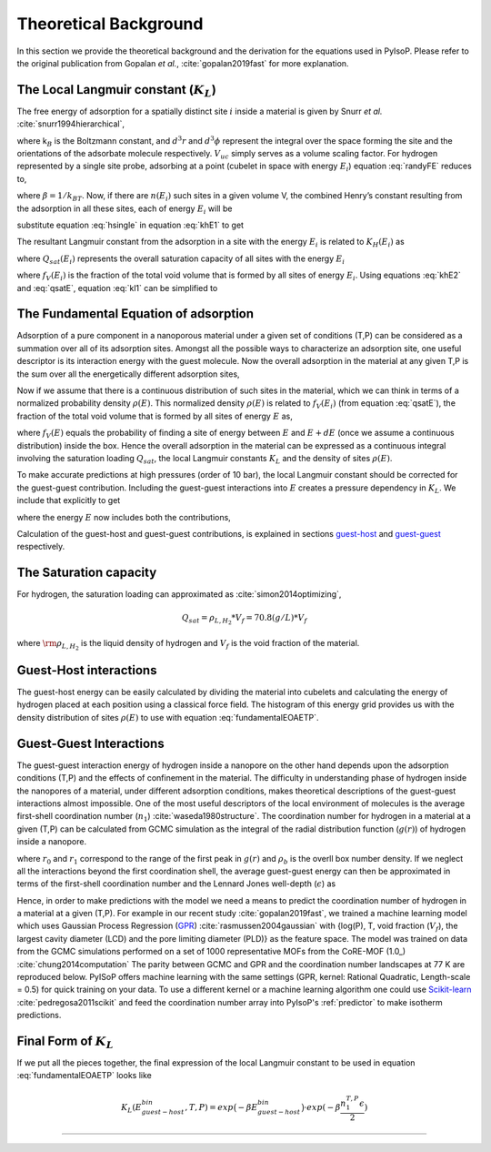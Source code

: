 .. _theory:

===============================================================
Theoretical Background
===============================================================


In this section we provide the theoretical background and the derivation
for the equations used in PyIsoP. Please refer to the original
publication from Gopalan *et al.*, :cite:`gopalan2019fast` for more explanation.

.. _llc:

The Local Langmuir constant (:math:`K_L`)
==========================================

The free energy of adsorption for a spatially distinct site :math:`i`
inside a material is given by Snurr *et al.* :cite:`snurr1994hierarchical`,

.. math:: 
  exp\Big({\frac{-A_{i}}{k_BT}}\Big)=\frac{1}{8 \pi^2V_{uc}}\int_iexp(-\frac{U_i}{k_BT})d^3rd^3\phi 
  :label: randyFE

where k\ :math:`_B` is the Boltzmann constant, and :math:`d^3r` and
:math:`d^3 \phi` represent the integral over the space forming the site
and the orientations of the adsorbate molecule respectively.
:math:`V_{uc}` simply serves as a volume scaling factor. For hydrogen
represented by a single site probe, adsorbing at a point (cubelet in
space with energy :math:`E_i`) equation :eq:`randyFE` reduces to,

.. math::
   exp(-\beta A_i)=\frac{V_{cubelet}}{V_{uc}}exp(-\beta E_i)
   :label: hsingle

where :math:`\beta = 1/k_BT`. Now, if there are :math:`n(E_i)` such
sites in a given volume V, the combined Henry’s constant resulting from
the adsorption in all these sites, each of energy :math:`E_i` will be

.. math::
   K_{H}(E_i,T)=\frac{M_A}{N_A}\frac{V_{uc}}{V}\frac{1}{k_BT}n(E_i)exp(-\beta A_i) \quad [mass/(pres. vol.)]
   :label: khE1

substitute equation :eq:`hsingle` in equation :eq:`khE1` to get

.. math::
   K_{H}(E_i,T)=\frac{M_A}{N_A}\frac{1}{k_BT}.\frac{V_{cubelet}.n(E_i)}{V}exp(-\beta E_i)
   :label: khE2

The resultant Langmuir constant from the adsorption in a site with the
energy :math:`E_i` is related to :math:`K_H(E_i)` as

.. math::
   K_L(E_i,T)=\frac{K_H(E_i)}{Q_{sat}(E_i)} \quad [1/pres.]
   :label: kl1

where :math:`Q_{sat}(E_i)` represents the overall saturation capacity
of all sites with the energy :math:`E_i`

.. math::
   Q_{sat}(E_i)=Q_{sat}*f_V(E_i)=Q_{sat}*\frac{n(E_i)V_{cubelet}}{V}
   :label: qsatE

where :math:`f_V(E_i)` is the fraction of the total void volume that is
formed by all sites of energy :math:`E_i`. Using equations :eq:`khE2` and
:eq:`qsatE`, equation :eq:`kl1` can be simplified to

.. math::
   K_L(E_i,T)=\frac{M_A}{RTQ_{sat}}exp(-\beta E_i)
   :label: kl2

.. _foa:

The Fundamental Equation of adsorption
==========================================

Adsorption of a pure component in a nanoporous material under a given set of conditions (T,P) can
be considered as a summation over all of its adsorption sites. Amongst all the possible ways to
characterize an adsorption site, one useful descriptor is its interaction energy with the
guest molecule. Now the overall adsorption in the material at any given T,P is the sum
over all the energetically different adsorption sites,

.. math::
   Q(T,P)=\sum_iQ_{sat}.f_V(E_i)\frac{K_L(E_i,T).P}{K_L(E_i,T).P+1}
   :label: qdiscrete

Now if we assume that there is a continuous distribution of such sites
in the material, which we can think in terms of a normalized probability density :math:`\rho(E)`.
This normalized density :math:`\rho(E)` is related to :math:`f_V(E_i)` (from equation :eq:`qsatE`), the fraction of the total void volume that is
formed by all sites of energy :math:`E`  as,

.. math::
   f_V(E)=\rho(E)dE
   :label: vfe
where :math:`f_V(E)` equals the probability of finding a site of energy between :math:`E` and :math:`E+dE` (once we assume a continuous distribution)  inside the box.
Hence the overall adsorption in the material can be expressed 
as a continuous integral involving the saturation loading :math:`Q_{sat}`, the local Langmuir constants :math:`K_L` and the 
density of sites :math:`\rho(E)`.

.. math::
   \frac{Q(T,P)}{Q_{sat}}=\int_{-\infty}^{\infty}\frac{K(T,E)*P}{1+K(T,E)*P}\rho(E)dE
   :label: fundamentalEOAET

To make accurate predictions at high pressures (order of 10 bar), the local Langmuir constant
should be corrected for the guest-guest contribution. Including the
guest-guest interactions into :math:`E` creates a pressure dependency in :math:`K_L`. We include that explicitly
to get

.. math::
   \frac{Q(T,P)}{Q_{sat}}=\int_{-\infty}^{\infty}\frac{K(T,P,E)*P}{1+K(T,P,E)*P}\rho(E)dE
   :label: fundamentalEOAETP

where the energy :math:`E` now includes both the contributions,

.. math::
   E=E^{(x,y,z)}_{guest-host}+E^{(T,P,material)}_{guest-guest}
   :label: Esplit
   
Calculation of the guest-host and guest-guest contributions, is explained in sections guest-host_ and guest-guest_ respectively.

.. _qst:

The Saturation capacity 
==========================================
For hydrogen, the saturation loading can approximated as :cite:`simon2014optimizing`,

.. math::
   Q_{sat} = \rho_{L,H_2}*V_f = 70.8 (g/L) * V_f  

where :math:`\rm \rho_{L,H_2}` is the liquid density of hydrogen and :math:`V_f` is the void fraction of the material. 


.. _guest-host:

Guest-Host interactions 
==========================================

The guest-host energy can be easily calculated by dividing the material into cubelets and
calculating the energy of hydrogen placed at each position using a classical force field.
The histogram of this energy grid provides us with the density distribution of sites :math:`\rho(E)`
to use with equation :eq:`fundamentalEOAETP`.

.. image:: ./images/cubtc_grid_caption.png
   :align: center
   :width: 400
   :height: 400

.. _guest-guest:

Guest-Guest Interactions 
==========================================
The guest-guest interaction energy of hydrogen inside a nanopore on the other hand depends upon the
adsorption conditions (T,P) and the effects of confinement in the material. The difficulty in
understanding phase of hydrogen inside the nanopores of a material, under different adsorption
conditions, makes theoretical descriptions of the guest-guest interactions almost impossible. One
of the most useful descriptors of the local environment of molecules is the average first-shell
coordination number (:math:`n_1`) :cite:`waseda1980structure`. The coordination number for hydrogen in a
material at a given (T,P) can be calculated from GCMC simulation as the integral of the radial
distribution function (:math:`g(r)`) of hydrogen inside a nanopore.

.. math::
   n^{T,P}_1=\int_{r_0}^{r_1}4\pi r^2 dr\rho_bg(r)
   :label: n1rdf

where :math:`r_0` and :math:`r_1` correspond to the range of the first peak in :math:`g(r)` and :math:`\rho_b` is the overll box number
density. If we neglect all the interactions beyond the first coordination shell,
the average guest-guest energy can then be approximated in terms
of the first-shell coordination number and the Lennard Jones well-depth (:math:`\epsilon`) as

.. math::
  E^{T,P}_{guest-guest}=\frac{n_1^{T,P}*\epsilon}{2}
  :label: eggn1

Hence, in order to make predictions with the model we need a means to predict the coordination number of hydrogen
in a material at a given (T,P). For example in our recent study
:cite:`gopalan2019fast`, we trained a machine learning model which uses Gaussian Process Regression
(GPR_) :cite:`rasmussen2004gaussian`  with {log(P), T, void fraction (:math:`V_f`), the largest cavity diameter (LCD) and the pore
limiting diameter (PLD)} as the feature space. The model was trained on data from the GCMC
simulations performed on a set of 1000 representative MOFs from the CoRE-MOF (1.0_) :cite:`chung2014computation` The parity
between GCMC and GPR and the coordination number landscapes at 77 K are reproduced below. PyISoP
offers machine learning with the same settings (GPR, kernel: Rational Quadratic, Length-scale =
0.5) for quick training on your data. To use a different kernel or a machine learning algorithm one could use
Scikit-learn_   :cite:`pedregosa2011scikit` and feed the coordination number array into PyIsoP's :ref:`predictor` to make isotherm
predictions.



.. image:: ./images/gg_ml.png


.. _Scikit-learn: https://scikit-learn.org/
.. _V1: https://pubs.acs.org/doi/abs/10.1021/cm502594j
.. _GPR: http://www.gaussianprocess.org/gpml/ 

.. _final:

Final Form of :math:`K_L`
==========================================
If we put all the pieces together, the final expression of the local Langmuir constant to be used
in equation :eq:`fundamentalEOAETP` looks like

.. math::
   K_L(E^{bin}_{guest-host}, T, P) = exp\big({-\beta E^{bin}_{guest-host}}\big) \cdot exp({-\beta \frac{n^{T,P}_1\epsilon}{2}})


------------------------------

.. bibliography:: mybibliography.bib

